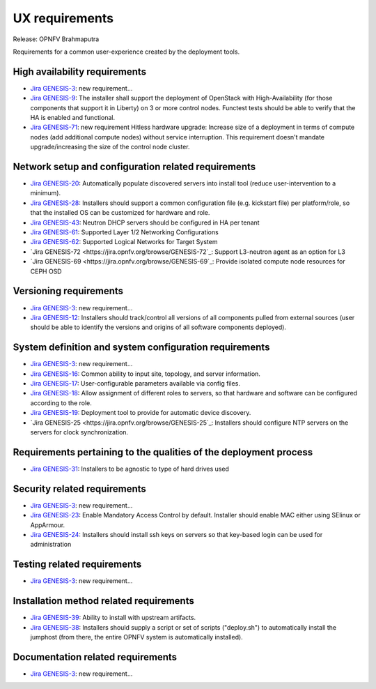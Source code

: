 .. Copyright 2015 Open Platform for NFV Project, Inc. and its contributors

.. Licensed under the Apache License, Version 2.0 (the "License");
   you may not use this file except in compliance with the License.
   You may obtain a copy of the License at

.. http://www.apache.org/licenses/LICENSE-2.0

.. Unless required by applicable law or agreed to in writing, software
   distributed under the License is distributed on an "AS IS" BASIS,
   WITHOUT WARRANTIES OR CONDITIONS OF ANY KIND, either express or implied.
   See the License for the specific language governing permissions and
   limitations under the License.

.. -----------------------------------------------------------------------

.. Document to list the requirements for a common user experience
   created by the different installers.
   Please add a bullet each for every requirement added.

===============
UX requirements
===============

Release: OPNFV Brahmaputra

Requirements for a common user-experience created by the deployment tools.



High availability requirements
------------------------------
.. Please add the Jira story reference to each requirement.
   Note that the below listed "GENESIS-3" Jira story are place holders
   and are to be changed for the actual Jira reference.

* `Jira GENESIS-3 <https://jira.opnfv.org/browse/GENESIS-3>`_: new requirement...
* `Jira GENESIS-9 <https://jira.opnfv.org/browse/GENESIS-9>`_: The installer shall support the
  deployment of OpenStack with High-Availability (for those components that support it in
  Liberty) on 3 or more control nodes. Functest tests should be able to verify that the HA is
  enabled and functional.

* `Jira GENESIS-71 <https://jira.opnfv.org/browse/GENESIS-71>`_: new requirement
  Hitless hardware upgrade: Increase size of a deployment in terms of compute
  nodes (add additional compute nodes) without service interruption.
  This requirement doesn't mandate upgrade/increasing the size of the control
  node cluster.


Network setup and configuration related requirements
----------------------------------------------------
* `Jira GENESIS-20 <https://jira.opnfv.org/browse/GENESIS-20>`_: Automatically populate
  discovered servers into install tool (reduce user-intervention to a minimum).

* `Jira GENESIS-28 <https://jira.opnfv.org/browse/GENESIS-28>`_: Installers should support
  a common configuration file (e.g. kickstart file) per platform/role, so that the installed
  OS can be customized for hardware and role.

* `Jira GENESIS-43 <https://jira.opnfv.org/browse/GENESIS-43>`_: Neutron DHCP servers should
  be configured in HA per tenant

* `Jira GENESIS-61 <https://jira.opnfv.org/browse/GENESIS-61>`_: Supported Layer 1/2 Networking
  Configurations

* `Jira GENESIS-62 <https://jira.opnfv.org/browse/GENESIS-62>`_: Supported Logical Networks for
  Target System

* `Jira GENESIS-72 <https://jira.opnfv.org/browse/GENESIS-72`_: Support L3-neutron agent
  as an option for L3

* `Jira GENESIS-69 <https://jira.opnfv.org/browse/GENESIS-69`_: Provide isolated compute node 
  resources for CEPH OSD

Versioning requirements
-----------------------
.. Please add the Jira story reference to each requirement.
   Note that the below listed "GENESIS-3" Jira stories are place holders
   and are to be changed for the actual Jira reference.

* `Jira GENESIS-3 <https://jira.opnfv.org/browse/GENESIS-3>`_: new requirement...
* `Jira GENESIS-12 <https://jira.opnfv.org/browse/GENESIS-12>`_: Installers should track/control
  all versions of all components pulled from external sources (user should be able to identify
  the versions and origins of all software components deployed).

System definition and system configuration requirements
-------------------------------------------------------
.. Please add the Jira story reference to each requirement.
   Note that the below listed "GENESIS-3" Jira stories are place holders
   and are to be changed for the actual Jira reference.

* `Jira GENESIS-3 <https://jira.opnfv.org/browse/GENESIS-3>`_: new requirement...
* `Jira GENESIS-16 <https://jira.opnfv.org/browse/GENESIS-16>`_: Common ability to input site,
  topology, and server information.
* `Jira GENESIS-17 <https://jira.opnfv.org/browse/GENESIS-17>`_: User-configurable parameters
  available via config files.
* `Jira GENESIS-18 <https://jira.opnfv.org/browse/GENESIS-18>`_: Allow assignment of different roles
  to servers, so that hardware and software can be configured according to the role.
* `Jira GENESIS-19 <https://jira.opnfv.org/browse/GENESIS-19>`_: 
  Deployment tool to provide for automatic device discovery.
* `Jira GENESIS-25 <https://jira.opnfv.org/browse/GENESIS-25`_:
  Installers should configure NTP servers on the servers for clock
  synchronization.

Requirements pertaining to the qualities of the deployment process
------------------------------------------------------------------

* `Jira GENESIS-31 <https://jira.opnfv.org/browse/GENESIS-31>`_: Installers to be agnostic to
  type of hard drives used

Security related requirements
-----------------------------
.. Please add the Jira story reference to each requirement.
   Note that the below listed "GENESIS-3" Jira stories are place holders
   and are to be changed for the actual Jira reference.

* `Jira GENESIS-3 <https://jira.opnfv.org/browse/GENESIS-3>`_: new requirement...
* `Jira GENESIS-23 <https://jira.opnfv.org/browse/GENESIS-23>`_: Enable Mandatory Access Control by default. Installer should enable MAC either using SElinux or AppArmour.
* `Jira GENESIS-24 <https://jira.opnfv.org/browse/GENESIS-24>`_: Installers should install ssh keys on servers so that key-based login can be used for administration

Testing related requirements
----------------------------
.. Please add the Jira story reference to each requirement.
   Note that the below listed "GENESIS-3" Jira stories are place holders
   and are to be changed for the actual Jira reference.

* `Jira GENESIS-3 <https://jira.opnfv.org/browse/GENESIS-3>`_: new requirement...

Installation method related requirements
----------------------------------------
* `Jira GENESIS-39 <https://jira.opnfv.org/browse/GENESIS-39>`_: Ability to install with upstream
  artifacts.

* `Jira GENESIS-38 <https://jira.opnfv.org/browse/GENESIS-38>`_: Installers should supply a script or set of scripts ("deploy.sh") to automatically install the jumphost (from there, the entire OPNFV system is automatically installed).

Documentation related requirements
----------------------------------
.. Please add the Jira story reference to each requirement.
   Note that the below listed "GENESIS-3" Jira stories are place holders
   and are to be changed for the actual Jira reference.

* `Jira GENESIS-3 <https://jira.opnfv.org/browse/GENESIS-3>`_: new requirement...

